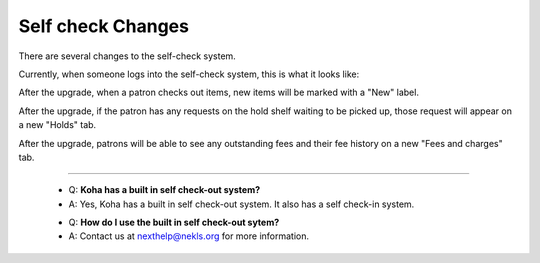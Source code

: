 Self check Changes
------------------


There are several changes to the self-check system.

Currently, when someone logs into the self-check system, this is what it looks like:

.. image:: images/selfcheck.005.png

After the upgrade, when a patron checks out items, new items will be marked with a "New" label.

.. image:: images/selfcheck.010.png

After the upgrade, if the patron has any requests on the hold shelf waiting to be picked up, those request will appear on a new "Holds" tab.

.. image:: images/selfcheck.020.png

After the upgrade, patrons will be able to see any outstanding fees and their fee history on a new "Fees and charges" tab.

.. image:: images/selfcheck.030.png

-----

  * Q: **Koha has a built in self check-out system?**
  * A: Yes, Koha has a built in self check-out system.  It also has a self check-in system.

  - Q: **How do I use the built in self check-out sytem?**
  - A: Contact us at nexthelp@nekls.org for more information.
